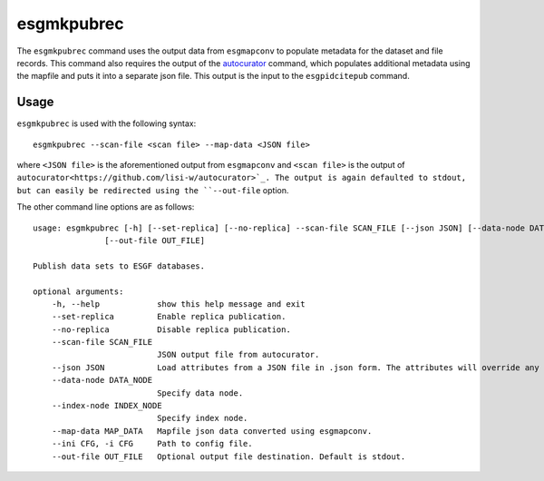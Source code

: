 esgmkpubrec
===========

The ``esgmkpubrec`` command uses the output data from ``esgmapconv`` to populate metadata for the dataset and file records.
This command also requires the output of the `autocurator
<https://github.com/lisi-w/autocurator>`_ command, which populates additional metadata using the mapfile and puts it into a separate json file.
This output is the input to the ``esgpidcitepub`` command.

Usage
-----

``esgmkpubrec`` is used with the following syntax::

    esgmkpubrec --scan-file <scan file> --map-data <JSON file>

where ``<JSON file>`` is the aforementioned output from ``esgmapconv`` and ``<scan file>`` is the output of ``autocurator<https://github.com/lisi-w/autocurator>`_.
The output is again defaulted to stdout, but can easily be redirected using the ``--out-file`` option.

The other command line options are as follows::

    usage: esgmkpubrec [-h] [--set-replica] [--no-replica] --scan-file SCAN_FILE [--json JSON] [--data-node DATA_NODE] [--index-node INDEX_NODE] --map-data MAP_DATA [--ini CFG]
                   [--out-file OUT_FILE]

    Publish data sets to ESGF databases.

    optional arguments:
        -h, --help            show this help message and exit
        --set-replica         Enable replica publication.
        --no-replica          Disable replica publication.
        --scan-file SCAN_FILE
                              JSON output file from autocurator.
        --json JSON           Load attributes from a JSON file in .json form. The attributes will override any found in the DRS structure or global attributes.
        --data-node DATA_NODE
                              Specify data node.
        --index-node INDEX_NODE
                              Specify index node.
        --map-data MAP_DATA   Mapfile json data converted using esgmapconv.
        --ini CFG, -i CFG     Path to config file.
        --out-file OUT_FILE   Optional output file destination. Default is stdout.
